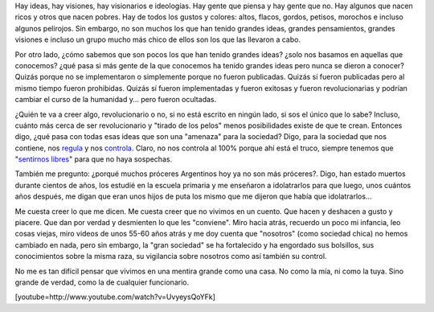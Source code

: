 .. link:
.. description:
.. tags: eu!
.. date: 2012/12/31 18:56:53
.. title: Ideas mentirosas
.. slug: ideas-mentirosas

Hay ideas, hay visiones, hay visionarios e ideologías. Hay gente que
piensa y hay gente que no. Hay algunos que nacen ricos y otros que nacen
pobres. Hay de todos los gustos y colores: altos, flacos, gordos,
petisos, morochos e incluso algunos pelirojos. Sin embargo, no son
muchos los que han tenido grandes ideas, grandes pensamientos, grandes
visiones e incluso un grupo mucho más chico de ellos son los que las
llevaron a cabo.

Por otro lado, ¿cómo sabemos que son pocos los que han tenido grandes
ideas? ¿solo nos basamos en aquellas que conocemos? ¿qué pasa si más
gente de la que conocemos ha tenido grandes ideas pero nunca se dieron a
conocer? Quizás porque no se implementaron o simplemente porque no
fueron publicadas. Quizás sí fueron publicadas pero al mismo tiempo
fueron prohibidas. Quizás sí fueron implementadas y fueron exitosas y
fueron revolucionarias y podrían cambiar el curso de la humanidad y...
pero fueron ocultadas.

¿Quién te va a creer algo, revolucionario o no, si no está escrito en
ningún lado, si sos el único que lo sabe? Incluso, cuánto más cerca de
ser revolucionario y "tirado de los pelos" menos posibilidades existe de
que te crean. Entonces digo, ¿qué pasa con todas esas ideas que son una
"amenaza" para la sociedad? Digo, para la sociedad que nos contiene, nos
`regula <http://humitos.wordpress.com/2012/11/22/me-cago-en-el-cepo-y-en-la-concha-de-tu-hermana/>`__
y nos
`controla <http://humitos.wordpress.com/2012/04/19/manipulador/>`__.
Claro, no nos controla al 100% porque ahí está el truco, siempre tenemos
que "`sentirnos
libres <http://humitos.wordpress.com/2012/10/05/sensacion-de-libertad/>`__\ "
para que no haya sospechas.

También me pregunto: ¿porqué muchos próceres Argentinos hoy ya no son
más próceres?. Digo, han estado muertos durante cientos de años, los
estudié en la escuela primaria y me enseñaron a idolatrarlos para que
luego, unos cuántos años después, me digan que eran unos hijos de puta
los mismo que me dijeron que había que idolatrarlos...

Me cuesta creer lo que me dicen. Me cuesta creer que no vivimos en un
cuento. Que hacen y deshacen a gusto y piacere. Que dan por verdad y
desmienten lo que les "conviene". Miro hacia atrás, recuerdo un poco mi
infancia, leo cosas viejas, miro videos de unos 55-60 años atrás y me
doy cuenta que "nosotros" (como sociedad chica) no hemos cambiado en
nada, pero sin embargo, la "gran sociedad" se ha fortalecido y ha
engordado sus bolsillos, sus conocimientos sobre la misma raza, su
vigilancia sobre nosotros como así también su control.

No me es tan difícil pensar que vivimos en una mentira grande como una
casa. No como la mía, ni como la tuya. Sino grande de verdad, como la de
cualquier funcionario.

[youtube=http://www.youtube.com/watch?v=UvyeysQoYFk]
